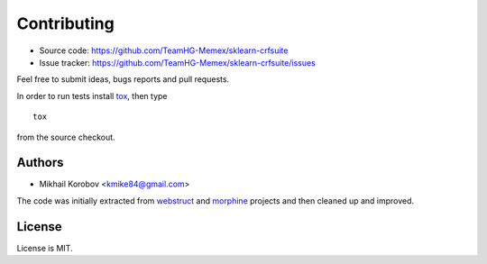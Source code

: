 Contributing
============

* Source code: https://github.com/TeamHG-Memex/sklearn-crfsuite
* Issue tracker: https://github.com/TeamHG-Memex/sklearn-crfsuite/issues

Feel free to submit ideas, bugs reports and pull requests.

In order to run tests install tox_, then type

::

    tox

from the source checkout.

.. _tox: http://tox.testrun.org

Authors
-------

* Mikhail Korobov <kmike84@gmail.com>

The code was initially extracted from
`webstruct <https://github.com/scrapinghub/webstruct>`_ and
`morphine <https://github.com/kmike/morphine>`_ projects and then
cleaned up and improved.


License
-------

License is MIT.
